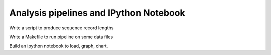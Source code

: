 =======================================
Analysis pipelines and IPython Notebook
=======================================

Write a script to produce sequence record lengths

Write a Makefile to run pipeline on some data files

Build an ipython notebook to load, graph, chart.
